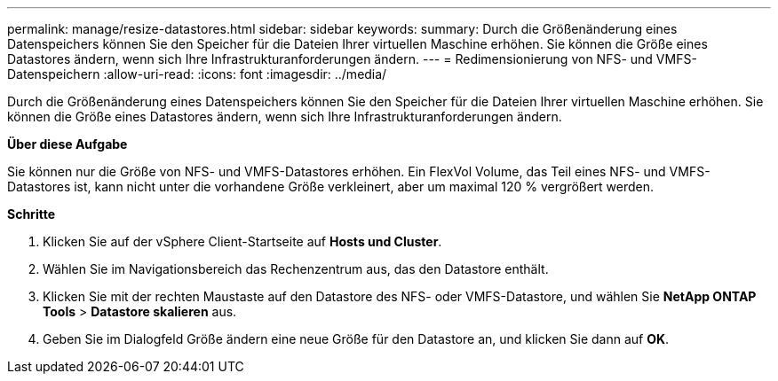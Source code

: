 ---
permalink: manage/resize-datastores.html 
sidebar: sidebar 
keywords:  
summary: Durch die Größenänderung eines Datenspeichers können Sie den Speicher für die Dateien Ihrer virtuellen Maschine erhöhen. Sie können die Größe eines Datastores ändern, wenn sich Ihre Infrastrukturanforderungen ändern. 
---
= Redimensionierung von NFS- und VMFS-Datenspeichern
:allow-uri-read: 
:icons: font
:imagesdir: ../media/


[role="lead"]
Durch die Größenänderung eines Datenspeichers können Sie den Speicher für die Dateien Ihrer virtuellen Maschine erhöhen. Sie können die Größe eines Datastores ändern, wenn sich Ihre Infrastrukturanforderungen ändern.

*Über diese Aufgabe*

Sie können nur die Größe von NFS- und VMFS-Datastores erhöhen. Ein FlexVol Volume, das Teil eines NFS- und VMFS-Datastores ist, kann nicht unter die vorhandene Größe verkleinert, aber um maximal 120 % vergrößert werden.

*Schritte*

. Klicken Sie auf der vSphere Client-Startseite auf *Hosts und Cluster*.
. Wählen Sie im Navigationsbereich das Rechenzentrum aus, das den Datastore enthält.
. Klicken Sie mit der rechten Maustaste auf den Datastore des NFS- oder VMFS-Datastore, und wählen Sie *NetApp ONTAP Tools* > *Datastore skalieren* aus.
. Geben Sie im Dialogfeld Größe ändern eine neue Größe für den Datastore an, und klicken Sie dann auf *OK*.

